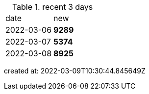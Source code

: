 
.recent 3 days
|===

|date|new


^|2022-03-06
>s|9289


^|2022-03-07
>s|5374


^|2022-03-08
>s|8925


|===

created at: 2022-03-09T10:30:44.845649Z

